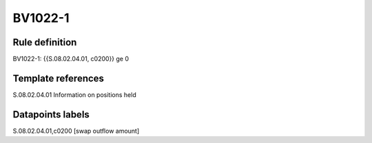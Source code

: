 ========
BV1022-1
========

Rule definition
---------------

BV1022-1: {{S.08.02.04.01, c0200}} ge 0


Template references
-------------------

S.08.02.04.01 Information on positions held


Datapoints labels
-----------------

S.08.02.04.01,c0200 [swap outflow amount]



